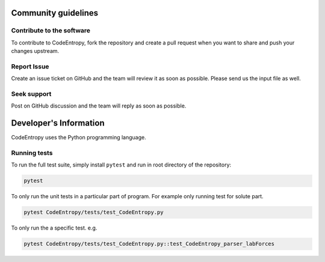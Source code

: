 Community guidelines
==============================

Contribute to the software
-----------------------------
To contribute to CodeEntropy, fork the repository and create a pull request when you want to share and push your changes upstream.

Report Issue
-----------------
Create an issue ticket on GitHub and the team will review it as soon as possible. Please send us the input file as well.

Seek support
----------------
Post on GitHub discussion and the team will reply as soon as possible.

Developer's Information
==============================

CodeEntropy uses the Python programming language.

Running tests
-----------------------------
To run the full test suite, simply install ``pytest`` and run in root directory of the repository:

.. code-block:: bash

    pytest

To only run the unit tests in a particular part of program. For example only running test for solute part.

.. code-block:: bash

    pytest CodeEntropy/tests/test_CodeEntropy.py


To only run the a specific test. e.g.

.. code-block:: bash

    pytest CodeEntropy/tests/test_CodeEntropy.py::test_CodeEntropy_parser_labForces
